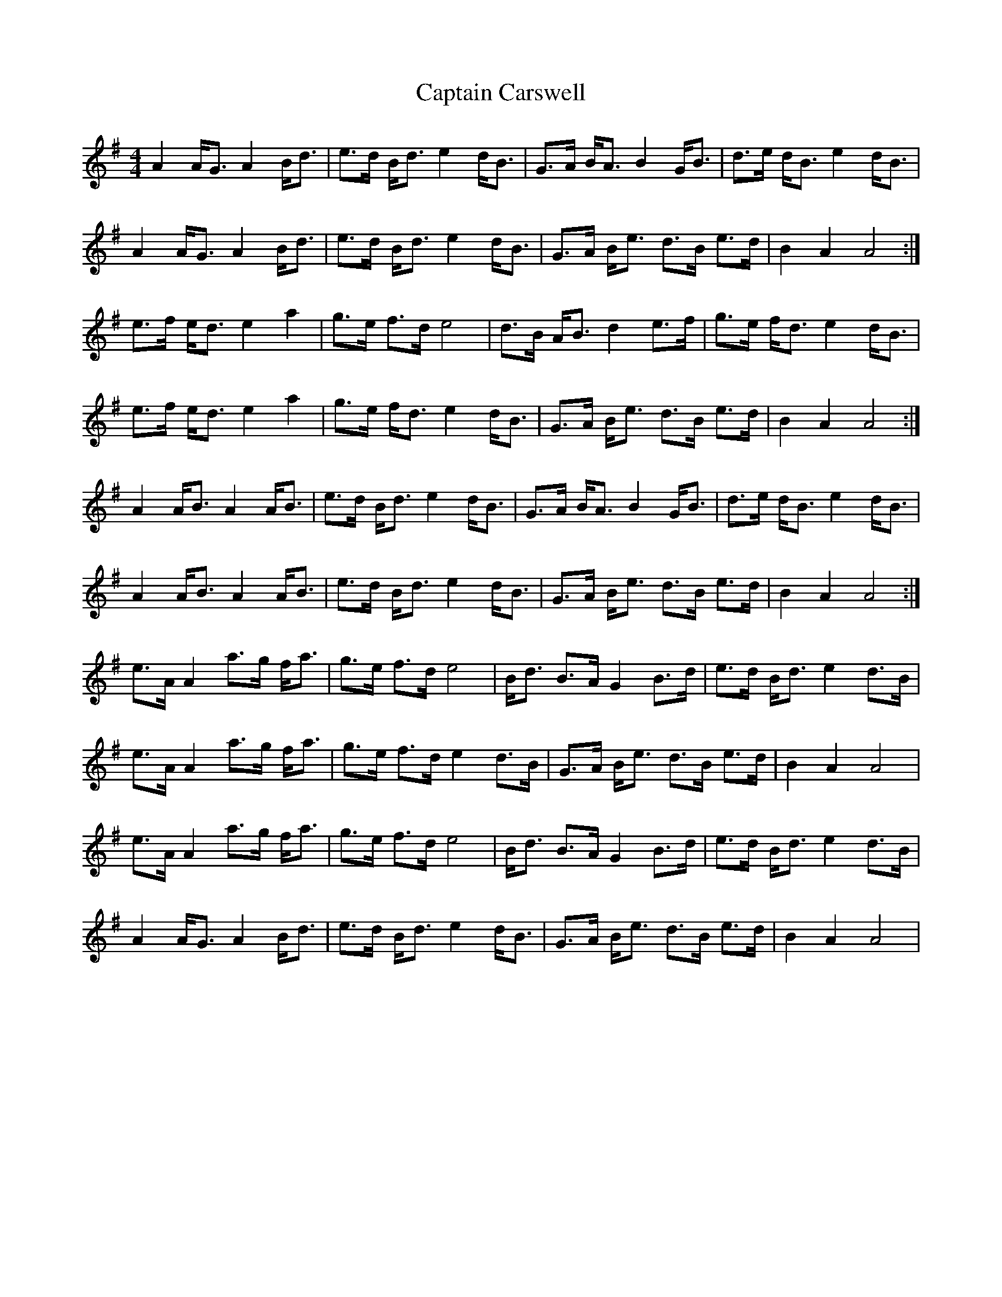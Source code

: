 X: 5
T: Captain Carswell
Z: chansherly212
S: https://thesession.org/tunes/3512#setting28960
R: strathspey
M: 4/4
L: 1/8
K: Ador
A2 A<G A2 B<d | e>d B<d e2 d<B | G>A B<A B2 G<B | d>e d<B e2 d<B |
A2 A<G A2 B<d | e>d B<d e2 d<B | G>A B<e d>B e>d | B2 A2 A4 :|
e>f e<d e2 a2 | g>e f>d e4 | d>B A<B d2 e>f | g>e f<d e2 d<B |
e>f e<d e2 a2 | g>e f<d e2 d<B | G>A B<e d>B e>d | B2 A2 A4 :|
A2 A<B A2 A<B | e>d B<d e2 d<B | G>A B<A B2 G<B | d>e d<B e2 d<B |
1 A2 A<B A2 A<B | e>d B<d e2 d<B | G>A B<e d>B e>d | B2 A2 A4 :|
e>A A2 a>g f<a | g>e f>d e4 | B<d B>A G2 B>d | e>d B<d e2 d>B |
e>A A2 a>g f<a | g>e f>d e2 d>B | G>A B<e d>B e>d | B2 A2 A4 |
e>A A2 a>g f<a | g>e f>d e4 | B<d B>A G2 B>d | e>d B<d e2 d>B |
A2 A<G A2 B<d | e>d B<d e2 d<B | G>A B<e d>B e>d | B2 A2 A4 |
